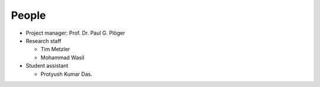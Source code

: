 .. _people:

******
People
******

* Project manager: Prof. Dr. Paul G. Plöger
* Research staff
  
  * Tim Metzler
  * Mohammad Wasil

* Student assistant

  * Protyush Kumar Das.